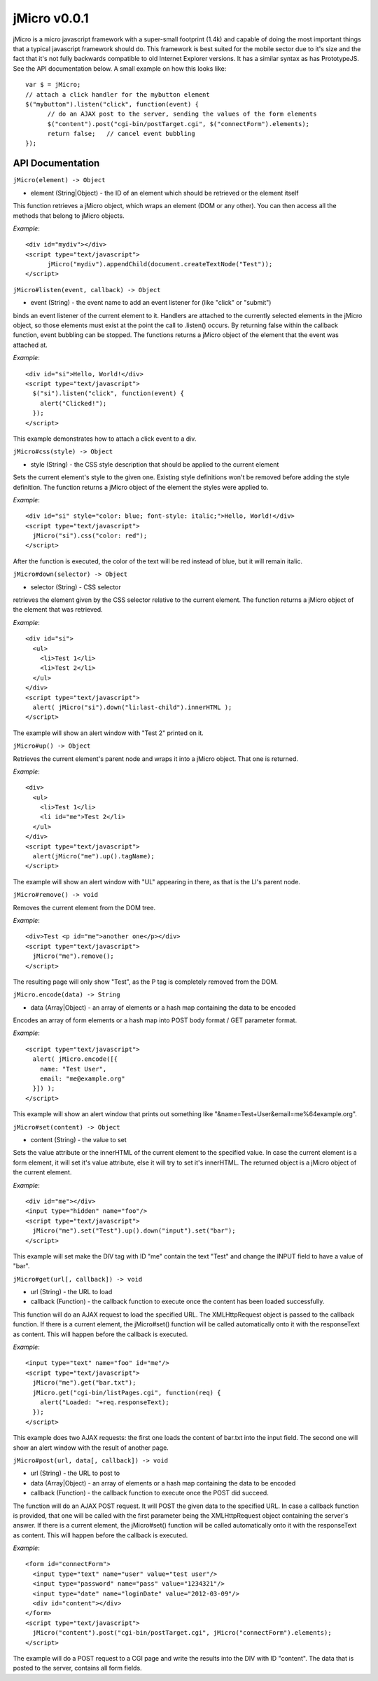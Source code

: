 =============
jMicro v0.0.1
=============

jMicro is a micro javascript framework with a super-small footprint (1.4k) and capable of doing the most important things that a typical javascript framework should do. This framework is best suited for the mobile sector due to it's size and the fact that it's not fully backwards compatible to old Internet Explorer versions. It has a similar syntax as has PrototypeJS. See the API documentation below. A small example on how this looks like::

  var $ = jMicro;
  // attach a click handler for the mybutton element
  $("mybutton").listen("click", function(event) {
  	// do an AJAX post to the server, sending the values of the form elements
  	$("content").post("cgi-bin/postTarget.cgi", $("connectForm").elements);
  	return false;	// cancel event bubbling
  });


API Documentation
-----------------

| ``jMicro(element) -> Object``
- element (String|Object) - the ID of an element which should be retrieved or the element itself

This function retrieves a jMicro object, which wraps an element (DOM or any other). You can then access all the methods that belong to jMicro objects.

*Example*:: 

  <div id="mydiv"></div>
  <script type="text/javascript">
  	jMicro("mydiv").appendChild(document.createTextNode("Test"));
  </script>


| ``jMicro#listen(event, callback) -> Object``
- event (String) - the event name to add an event listener for (like "click" or "submit")

binds an event listener of the current element to it. Handlers are attached to the currently selected elements in the jMicro object, so those elements must exist at the point the call to .listen() occurs. By returning false within the callback function, event bubbling can be stopped. The functions returns a jMicro object of the element that the event was attached at.

*Example*::

  <div id="si">Hello, World!</div>
  <script type="text/javascript">
    $("si").listen("click", function(event) { 
      alert("Clicked!");
    });
  </script> 

This example demonstrates how to attach a click event to a div.


| ``jMicro#css(style) -> Object``

- style (String) - the CSS style description that should be applied to the current element

Sets the current element's style to the given one. Existing style definitions won't be removed before adding the style definition. The function returns a jMicro object of the element the styles were applied to.

*Example*::

  <div id="si" style="color: blue; font-style: italic;">Hello, World!</div>
  <script type="text/javascript">
    jMicro("si").css("color: red");
  </script>

After the function is executed, the color of the text will be red instead of blue, but it will remain italic.


| ``jMicro#down(selector) -> Object``

- selector (String) - CSS selector

retrieves the element given by the CSS selector relative to the current element. The function returns a jMicro object of the element that was retrieved.

*Example*::

  <div id="si">
    <ul>
      <li>Test 1</li>
      <li>Test 2</li>
    </ul>
  </div>
  <script type="text/javascript">
    alert( jMicro("si").down("li:last-child").innerHTML );
  </script>

The example will show an alert window with "Test 2" printed on it.


| ``jMicro#up() -> Object``

Retrieves the current element's parent node and wraps it into a jMicro object. That one is returned.

*Example*::

  <div>
    <ul>
      <li>Test 1</li>
      <li id="me">Test 2</li>
    </ul>
  </div>
  <script type="text/javascript">
    alert(jMicro("me").up().tagName);
  </script>

The example will show an alert window with "UL" appearing in there, as that is the LI's parent node.


| ``jMicro#remove() -> void``
  
Removes the current element from the DOM tree.

*Example*::

  <div>Test <p id="me">another one</p></div>
  <script type="text/javascript">
    jMicro("me").remove();
  </script>

The resulting page will only show "Test", as the P tag is completely removed from the DOM.


| ``jMicro.encode(data) -> String``

- data (Array|Object) - an array of elements or a hash map containing the data to be encoded

Encodes an array of form elements or a hash map into POST body format / GET parameter format.

*Example*::

  <script type="text/javascript">
    alert( jMicro.encode([{
      name: "Test User",
      email: "me@example.org"
    }]) );
  </script>

This example will show an alert window that prints out something like "&name=Test+User&email=me%64example.org".


| ``jMicro#set(content) -> Object``

- content (String) - the value to set

Sets the value attribute or the innerHTML of the current element to the specified value. In case the current element is a form element, it will set it's value attribute, else it will try to set it's innerHTML. The returned object is a jMicro object of the current element.

*Example*::

  <div id="me"></div>
  <input type="hidden" name="foo"/>
  <script type="text/javascript">
    jMicro("me").set("Test").up().down("input").set("bar");    
  </script>

This example will set make the DIV tag with ID "me" contain the text "Test" and change the INPUT field to have a value of "bar".


| ``jMicro#get(url[, callback]) -> void``

- url (String) - the URL to load
- callback (Function) - the callback function to execute once the content has been loaded successfully.

This function will do an AJAX request to load the specified URL. The XMLHttpRequest object is passed to the callback function. If there is a current element, the jMicro#set() function will be called automatically onto it with the responseText as content. This will happen before the callback is executed. 

*Example*::

  <input type="text" name="foo" id="me"/>
  <script type="text/javascript">
    jMicro("me").get("bar.txt");
    jMicro.get("cgi-bin/listPages.cgi", function(req) {
      alert("Loaded: "+req.responseText);
    });
  </script>

This example does two AJAX requests: the first one loads the content of bar.txt into the input field. The second one will show an alert window with the result of another page.


| ``jMicro#post(url, data[, callback]) -> void``

- url (String) - the URL to post to
- data (Array|Object) - an array of elements or a hash map containing the data to be encoded
- callback (Function) - the callback function to execute once the POST did succeed.

The function will do an AJAX POST request. It will POST the given data to the specified URL. In case a callback function is provided, that one will be called with the first parameter being the XMLHttpRequest object containing the server's answer. If there is a current element, the jMicro#set() function will be called automatically onto it with the responseText as content. This will happen before the callback is executed.

*Example*::

  <form id="connectForm">
    <input type="text" name="user" value="test user"/>
    <input type="password" name="pass" value="1234321"/>
    <input type="date" name="loginDate" value="2012-03-09"/>
    <div id="content"></div>
  </form>
  <script type="text/javascript">
    jMicro("content").post("cgi-bin/postTarget.cgi", jMicro("connectForm").elements);
  </script>

The example will do a POST request to a CGI page and write the results into the DIV with ID "content". The data that is posted to the server, contains all form fields.

